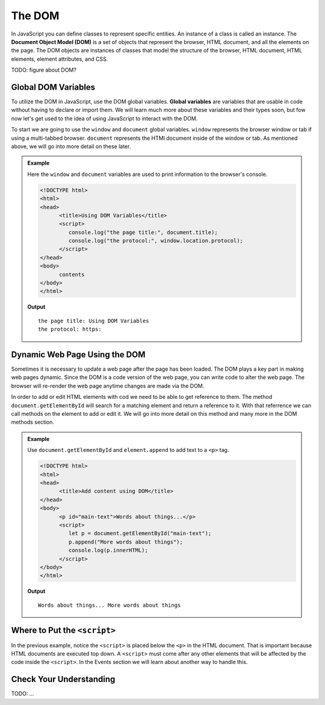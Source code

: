 The DOM
=======
.. index:: ! DOM

In JavaScript you can define classes to represent specific entities. An instance of a class is called
an instance. The **Document Object Model (DOM)** is a set of objects that represent the browser, HTML
document, and all the elements on the page. The DOM objects are instances of classes that model the
structure of the browser, HTML document, HTML elements, element attributes, and CSS.

TODO: figure about DOM?

Global DOM Variables
--------------------
.. index::
   pair: variable; global

To utilize the DOM in JavaScript, use the DOM global variables. **Global variables** are variables that are
usable in code without having to declare or import them. We will learn much more about these variables and their types soon,
but fow now let's get used to the idea of using JavaScript to interact with the DOM.

To start we are going to use the ``window`` and ``document`` global variables. ``window`` represents the browser
window or tab if using a multi-tabbed browser. ``document`` represents the HTMl document inside of the window or tab.
As mentioned above, we will go into more detail on these later.

.. admonition:: Example

   Here the ``window`` and ``document`` variables are used to print information to the browser's console.

   .. sourcecode:: html

      <!DOCTYPE html>
      <html>
      <head>
            <title>Using DOM Variables</title>
            <script>
               console.log("the page title:", document.title);
               console.log("the protocol:", window.location.protocol);
            </script>
      </head>
      <body>
            contents
      </body>
      </html>

   **Output**

   ::

      the page title: Using DOM Variables
      the protocol: https:


Dynamic Web Page Using the DOM
------------------------------
Sometimes it is necessary to update a web page after the page has been loaded. The DOM plays a key part
in making web pages dynamic. Since the DOM is a code version of the web page, you can write code
to alter the web page. The browser will re-render the web page anytime changes are made via the DOM.

In order to add or edit HTML elements with cod we need to be able to get reference to them. The method
``document.getElementById`` will search for a matching element and return a reference to it. With that
referrence we can call methods on the element to add or edit it. We will go into more detail
on this method and many more in the DOM methods section.

.. admonition:: Example

   Use ``document.getElementById`` and ``element.append`` to add text to a ``<p>`` tag.

   .. sourcecode:: html

      <!DOCTYPE html>
      <html>
      <head>
            <title>Add content using DOM</title>
      </head>
      <body>
            <p id="main-text">Words about things...</p>
            <script>
               let p = document.getElementById("main-text");
               p.append("More words about things");
               console.log(p.innerHTML);
            </script>
      </body>
      </html>

   **Output**

   ::

      Words about things... More words about things

Where to Put the ``<script>``
-----------------------------

In the previous example, notice the ``<script>`` is placed below the ``<p>`` in the HTML document.
That is important because HTML documents are executed top down. A ``<script>`` must come after
any other elements that will be affected by the code inside the ``<script>``. In the Events section
we will learn about another way to handle this.

Check Your Understanding
------------------------

TODO: ...
